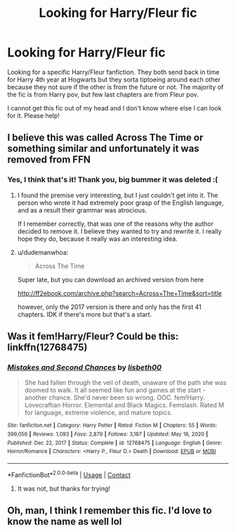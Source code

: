 #+TITLE: Looking for Harry/Fleur fic

* Looking for Harry/Fleur fic
:PROPERTIES:
:Author: Akisek
:Score: 15
:DateUnix: 1618424263.0
:DateShort: 2021-Apr-14
:FlairText: Request
:END:
Looking for a specific Harry/Fleur fanfiction. They both send back in time for Harry 4th year at Hogwarts but they sorta tiptoeing around each other because they not sure if the other is from the future or not. The majority of the fic is from Harry pov, but few last chapters are from Fleur pov.

I cannot get this fic out of my head and I don't know where else I can look for it. Please help!


** I believe this was called Across The Time or something similar and unfortunately it was removed from FFN
:PROPERTIES:
:Author: brockothrow
:Score: 4
:DateUnix: 1618430258.0
:DateShort: 2021-Apr-15
:END:

*** Yes, I think that's it! Thank you, big bummer it was deleted :(
:PROPERTIES:
:Author: Akisek
:Score: 2
:DateUnix: 1618430645.0
:DateShort: 2021-Apr-15
:END:

**** I found the premise very interesting, but I just couldn't get into it. The person who wrote it had extremely poor grasp of the English language, and as a result their grammar was atrocious.

If I remember correctly, that was one of the reasons why the author decided to remove it. I believe they wanted to try and rewrite it. I really hope they do, because it really was an interesting idea.
:PROPERTIES:
:Author: IceReddit87
:Score: 3
:DateUnix: 1618432134.0
:DateShort: 2021-Apr-15
:END:


**** u/dudemanwhoa:
#+begin_quote
  Across The Time
#+end_quote

Super late, but you can download an archived version from here

[[http://ff2ebook.com/archive.php?search=Across+The+Time&sort=title]]

however, only the 2017 version is there and only has the first 41 chapters. IDK if there's more but that's a start.
:PROPERTIES:
:Author: dudemanwhoa
:Score: 1
:DateUnix: 1620844883.0
:DateShort: 2021-May-12
:END:


** Was it fem!Harry/Fleur? Could be this: linkffn(12768475)
:PROPERTIES:
:Author: 420SwagBro
:Score: 1
:DateUnix: 1618426114.0
:DateShort: 2021-Apr-14
:END:

*** [[https://www.fanfiction.net/s/12768475/1/][*/Mistakes and Second Chances/*]] by [[https://www.fanfiction.net/u/9540058/lisbeth00][/lisbeth00/]]

#+begin_quote
  She had fallen through the veil of death, unaware of the path she was doomed to walk. It all seemed like fun and games at the start - another chance. She'd never been so wrong. OOC. fem!Harry. Lovecraftian Horror. Elemental and Black Magics. Femslash. Rated M for language, extreme violence, and mature topics.
#+end_quote

^{/Site/:} ^{fanfiction.net} ^{*|*} ^{/Category/:} ^{Harry} ^{Potter} ^{*|*} ^{/Rated/:} ^{Fiction} ^{M} ^{*|*} ^{/Chapters/:} ^{55} ^{*|*} ^{/Words/:} ^{399,056} ^{*|*} ^{/Reviews/:} ^{1,093} ^{*|*} ^{/Favs/:} ^{2,879} ^{*|*} ^{/Follows/:} ^{3,187} ^{*|*} ^{/Updated/:} ^{May} ^{16,} ^{2020} ^{*|*} ^{/Published/:} ^{Dec} ^{22,} ^{2017} ^{*|*} ^{/Status/:} ^{Complete} ^{*|*} ^{/id/:} ^{12768475} ^{*|*} ^{/Language/:} ^{English} ^{*|*} ^{/Genre/:} ^{Horror/Romance} ^{*|*} ^{/Characters/:} ^{<Harry} ^{P.,} ^{Fleur} ^{D.>} ^{Death} ^{*|*} ^{/Download/:} ^{[[http://www.ff2ebook.com/old/ffn-bot/index.php?id=12768475&source=ff&filetype=epub][EPUB]]} ^{or} ^{[[http://www.ff2ebook.com/old/ffn-bot/index.php?id=12768475&source=ff&filetype=mobi][MOBI]]}

--------------

*FanfictionBot*^{2.0.0-beta} | [[https://github.com/FanfictionBot/reddit-ffn-bot/wiki/Usage][Usage]] | [[https://www.reddit.com/message/compose?to=tusing][Contact]]
:PROPERTIES:
:Author: FanfictionBot
:Score: 2
:DateUnix: 1618426138.0
:DateShort: 2021-Apr-14
:END:

**** It was not, but thanks for trying!
:PROPERTIES:
:Author: Akisek
:Score: 2
:DateUnix: 1618426342.0
:DateShort: 2021-Apr-14
:END:


** Oh, man, I think I remember this fic. I'd love to know the name as well lol
:PROPERTIES:
:Author: theSidd18
:Score: 1
:DateUnix: 1618429779.0
:DateShort: 2021-Apr-15
:END:
